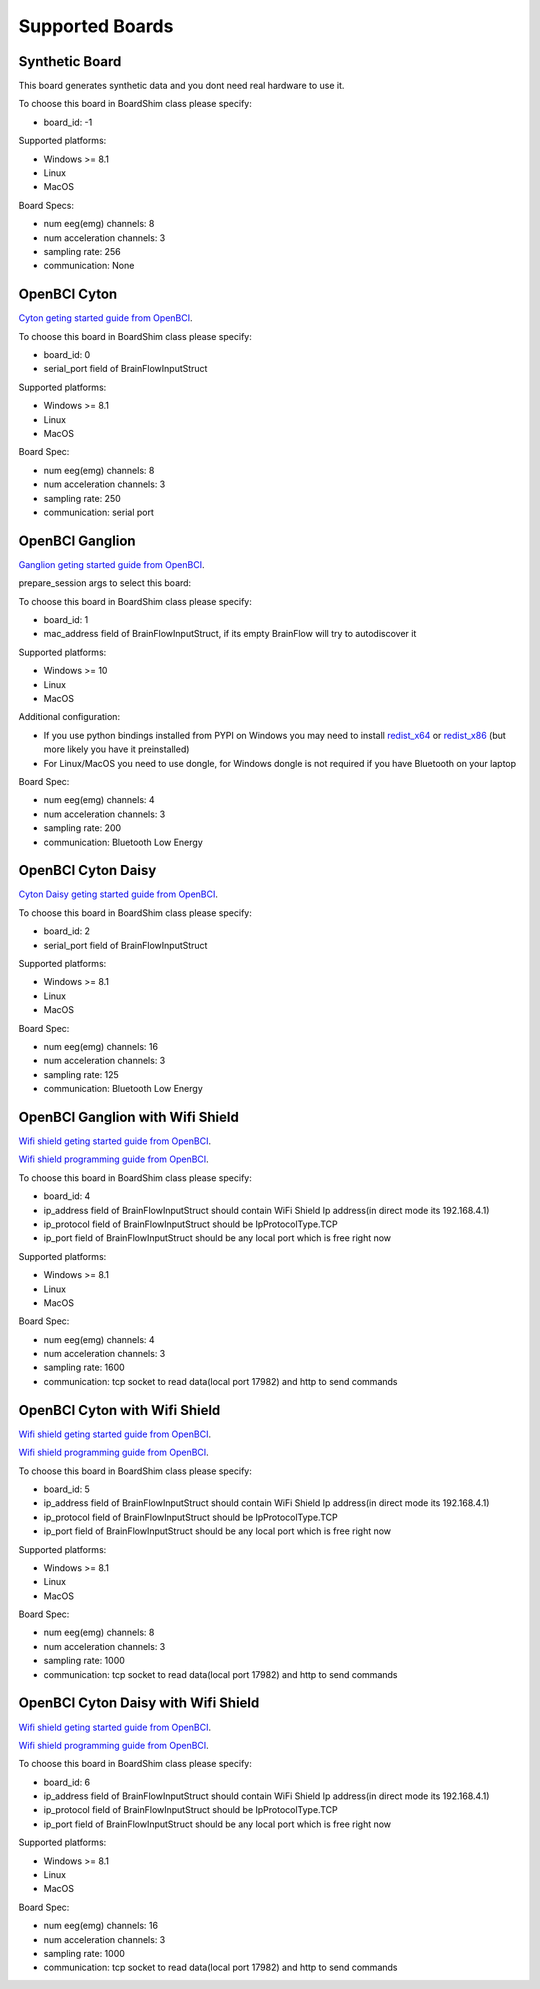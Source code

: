 Supported Boards
=================


Synthetic Board
----------------


This board generates synthetic data and you dont need real hardware to use it.

To choose this board in BoardShim class please specify:

- board_id: -1

Supported platforms:

- Windows >= 8.1
- Linux
- MacOS

Board Specs:

- num eeg(emg) channels: 8
- num acceleration channels: 3
- sampling rate: 256
- communication: None


OpenBCI Cyton
--------------

.. image:: https://farm5.staticflickr.com/4817/32567183898_10a4b56659.jpg

`Cyton geting started guide from OpenBCI <https://docs.openbci.com/docs/01GettingStarted/01-Boards/CytonGS>`_.

To choose this board in BoardShim class please specify:

- board_id: 0
- serial_port field of BrainFlowInputStruct

Supported platforms:

- Windows >= 8.1
- Linux
- MacOS

Board Spec:

- num eeg(emg) channels: 8
- num acceleration channels: 3
- sampling rate: 250
- communication: serial port

OpenBCI Ganglion
-----------------

.. image:: https://live.staticflickr.com/65535/48288408326_7f078cd2eb.jpg

`Ganglion geting started guide from OpenBCI <https://docs.openbci.com/docs/01GettingStarted/01-Boards/CytonGS>`_.

prepare_session args to select this board:

To choose this board in BoardShim class please specify:

- board_id: 1
- mac_address field of BrainFlowInputStruct, if its empty BrainFlow will try to autodiscover it

Supported platforms:

- Windows >= 10
- Linux
- MacOS

Additional configuration:

- If you use python bindings installed from PYPI on Windows you may need to install `redist_x64 <https://aka.ms/vs/16/release/vc_redist.x64.exe>`_ or `redist_x86 <https://aka.ms/vs/16/release/vc_redist.x86.exe>`_  (but more likely you have it preinstalled)
- For Linux/MacOS you need to use dongle, for Windows dongle is not required if you have Bluetooth on your laptop

Board Spec:

- num eeg(emg) channels: 4
- num acceleration channels: 3
- sampling rate: 200
- communication: Bluetooth Low Energy


OpenBCI Cyton Daisy
--------------------

.. image:: https://live.staticflickr.com/65535/48288597712_7ba142797e.jpg

`Cyton Daisy geting started guide from OpenBCI <https://docs.openbci.com/docs/01GettingStarted/01-Boards/DaisyGS>`_.

To choose this board in BoardShim class please specify:

- board_id: 2
- serial_port field of BrainFlowInputStruct

Supported platforms:

- Windows >= 8.1
- Linux
- MacOS

Board Spec:

- num eeg(emg) channels: 16
- num acceleration channels: 3
- sampling rate: 125
- communication: Bluetooth Low Energy


OpenBCI Ganglion with Wifi Shield
-----------------------------------

.. image:: https://live.staticflickr.com/65535/48836544227_05059fc450_b.jpg

`Wifi shield geting started guide from OpenBCI <https://docs.openbci.com/docs/01GettingStarted/01-Boards/WiFiGS>`_.

`Wifi shield programming guide from OpenBCI <https://docs.openbci.com/docs/05ThirdParty/03-WiFiShield/WiFiProgam>`_.

To choose this board in BoardShim class please specify:

- board_id: 4
- ip_address field of BrainFlowInputStruct should contain WiFi Shield Ip address(in direct mode its 192.168.4.1)
- ip_protocol field of BrainFlowInputStruct should be IpProtocolType.TCP
- ip_port field of BrainFlowInputStruct should be any local port which is free right now

Supported platforms:

- Windows >= 8.1
- Linux
- MacOS


Board Spec:

- num eeg(emg) channels: 4
- num acceleration channels: 3
- sampling rate: 1600
- communication: tcp socket to read data(local port 17982) and http to send commands



OpenBCI Cyton with Wifi Shield
---------------------------------

.. image:: https://live.staticflickr.com/65535/48836367066_a8c4b6d3be_b.jpg

`Wifi shield geting started guide from OpenBCI <https://docs.openbci.com/docs/01GettingStarted/01-Boards/WiFiGS>`_.

`Wifi shield programming guide from OpenBCI <https://docs.openbci.com/docs/05ThirdParty/03-WiFiShield/WiFiProgam>`_.

To choose this board in BoardShim class please specify:

- board_id: 5
- ip_address field of BrainFlowInputStruct should contain WiFi Shield Ip address(in direct mode its 192.168.4.1)
- ip_protocol field of BrainFlowInputStruct should be IpProtocolType.TCP
- ip_port field of BrainFlowInputStruct should be any local port which is free right now

Supported platforms:

- Windows >= 8.1
- Linux
- MacOS


Board Spec:

- num eeg(emg) channels: 8
- num acceleration channels: 3
- sampling rate: 1000
- communication: tcp socket to read data(local port 17982) and http to send commands


OpenBCI Cyton Daisy with Wifi Shield
--------------------------------------

.. image:: https://live.staticflickr.com/65535/48843419918_f11c90deb0_k.jpg

`Wifi shield geting started guide from OpenBCI <https://docs.openbci.com/docs/01GettingStarted/01-Boards/WiFiGS>`_.

`Wifi shield programming guide from OpenBCI <https://docs.openbci.com/docs/05ThirdParty/03-WiFiShield/WiFiProgam>`_.

To choose this board in BoardShim class please specify:

- board_id: 6
- ip_address field of BrainFlowInputStruct should contain WiFi Shield Ip address(in direct mode its 192.168.4.1)
- ip_protocol field of BrainFlowInputStruct should be IpProtocolType.TCP
- ip_port field of BrainFlowInputStruct should be any local port which is free right now

Supported platforms:

- Windows >= 8.1
- Linux
- MacOS

Board Spec:

- num eeg(emg) channels: 16
- num acceleration channels: 3
- sampling rate: 1000
- communication: tcp socket to read data(local port 17982) and http to send commands

